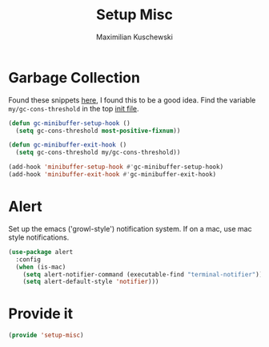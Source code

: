 #+TITLE: Setup Misc
#+DESCRIPTION: Set up miscellaneous stuff
#+AUTHOR: Maximilian Kuschewski
#+PROPERTY: my-file-type emacs-config

* Garbage Collection
Found these snippets [[http://bling.github.io/blog/2016/01/18/why-are-you-changing-gc-cons-threshold/][here]], I found this to be a good idea.
Find the variable =my/gc-cons-threshold= in the top [[../init.el][init file]].
#+begin_src emacs-lisp
(defun gc-minibuffer-setup-hook ()
  (setq gc-cons-threshold most-positive-fixnum))

(defun gc-minibuffer-exit-hook ()
  (setq gc-cons-threshold my/gc-cons-threshold))

(add-hook 'minibuffer-setup-hook #'gc-minibuffer-setup-hook)
(add-hook 'minibuffer-exit-hook #'gc-minibuffer-exit-hook)
#+end_src

* Alert
Set up the emacs ('growl-style') notification system.
If on a mac, use mac style notifications.
#+begin_src emacs-lisp
  (use-package alert
    :config
    (when (is-mac)
      (setq alert-notifier-command (executable-find "terminal-notifier"))
      (setq alert-default-style 'notifier)))
#+end_src

* Provide it
#+begin_src emacs-lisp
(provide 'setup-misc)
#+end_src
